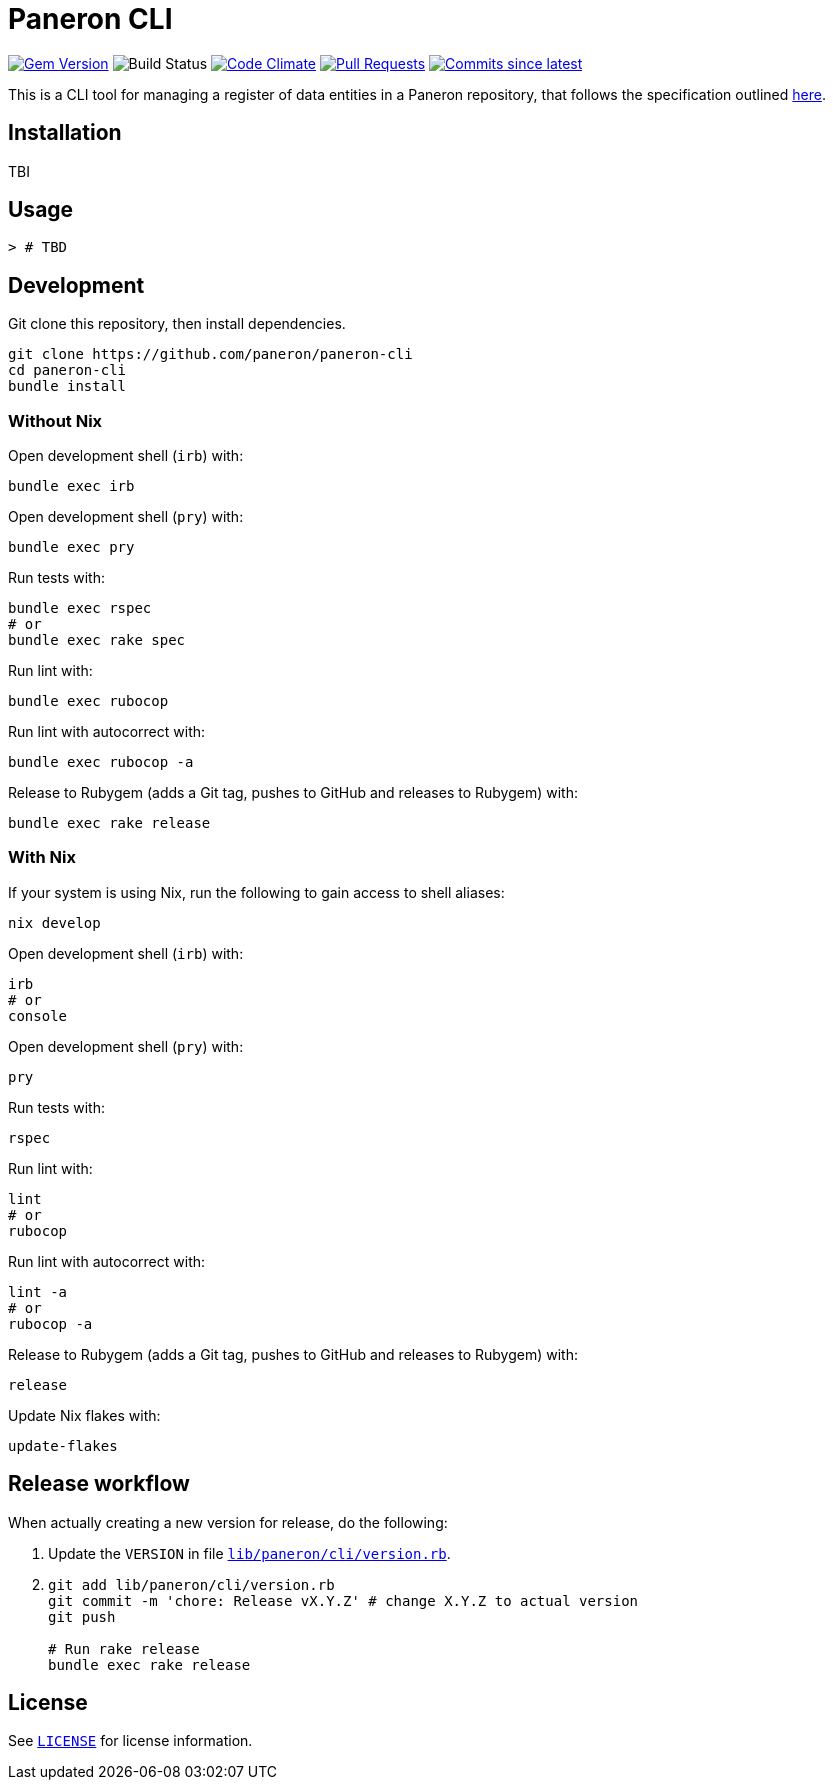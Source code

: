 = Paneron CLI

image:https://img.shields.io/gem/v/paneron-cli.svg["Gem Version", link="https://rubygems.org/gems/paneron-cli"]
image:https://github.com/paneron/paneron-cli/actions/workflows/test.yml/badge.svg["Build Status",Link="https://github.com/paneron/paneron-cli/actions/workflows/test.yml"]
image:https://codeclimate.com/github/paneron/paneron-cli/badges/gpa.svg["Code Climate", link="https://codeclimate.com/github/paneron/paneron-cli"]
image:https://img.shields.io/github/issues-pr-raw/paneron/paneron-cli.svg["Pull Requests", link="https://github.com/paneron/paneron-cli/pulls"]
image:https://img.shields.io/github/commits-since/paneron/paneron-cli/latest.svg["Commits since latest",link="https://github.com/paneron/paneron-cli/releases"]


This is a CLI tool for managing a register of data entities
in a Paneron repository,
that follows the specification outlined
https://github.com/paneron/docs/blob/main/sources/paneron-cli.adoc[here^].

== Installation

TBI

// ```sh
// gem install paneron-cli
// ```

== Usage

[source,console]
----
> # TBD
----

// For more usage examples, see link:docs/examples.adoc[`Examples`^]
// and related link:spec/worked_examples_spec.rb[`spec/worked_examples_spec.rb`^].

== Development

Git clone this repository, then install dependencies.

[source,shell]
----
git clone https://github.com/paneron/paneron-cli
cd paneron-cli
bundle install
----

=== Without Nix

Open development shell (`irb`) with:

[source,shell]
----
bundle exec irb
----

Open development shell (`pry`) with:

[source,shell]
----
bundle exec pry
----

Run tests with:

[source,shell]
----
bundle exec rspec
# or
bundle exec rake spec
----

Run lint with:

[source,shell]
----
bundle exec rubocop
----

Run lint with autocorrect with:

[source,shell]
----
bundle exec rubocop -a
----

Release to Rubygem (adds a Git tag, pushes to GitHub and releases to Rubygem) with:

[source,shell]
----
bundle exec rake release
----

=== With Nix

If your system is using Nix, run the following to gain access to shell aliases:

[source,shell]
----
nix develop
----

Open development shell (`irb`) with:

[source,shell]
----
irb
# or
console
----

Open development shell (`pry`) with:

[source,shell]
----
pry
----

Run tests with:

[source,shell]
----
rspec
----

Run lint with:

[source,shell]
----
lint
# or
rubocop
----

Run lint with autocorrect with:

[source,shell]
----
lint -a
# or
rubocop -a
----

Release to Rubygem (adds a Git tag, pushes to GitHub and releases to Rubygem) with:

[source,shell]
----
release
----

Update Nix flakes with:

[source,shell]
----
update-flakes
----

== Release workflow

When actually creating a new version for release, do the following:

. Update the `VERSION` in file link:lib/paneron/cli/version.rb[`lib/paneron/cli/version.rb`^].
. [[:space:]]
+
[source,shell]
----
git add lib/paneron/cli/version.rb
git commit -m 'chore: Release vX.Y.Z' # change X.Y.Z to actual version
git push

# Run rake release
bundle exec rake release
----

== License

See link:./LICENSE[`LICENSE`^] for license information.
